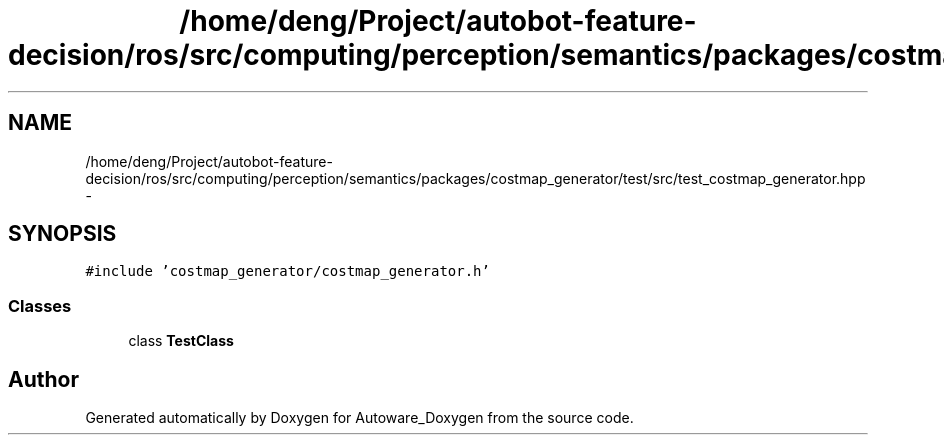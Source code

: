 .TH "/home/deng/Project/autobot-feature-decision/ros/src/computing/perception/semantics/packages/costmap_generator/test/src/test_costmap_generator.hpp" 3 "Fri May 22 2020" "Autoware_Doxygen" \" -*- nroff -*-
.ad l
.nh
.SH NAME
/home/deng/Project/autobot-feature-decision/ros/src/computing/perception/semantics/packages/costmap_generator/test/src/test_costmap_generator.hpp \- 
.SH SYNOPSIS
.br
.PP
\fC#include 'costmap_generator/costmap_generator\&.h'\fP
.br

.SS "Classes"

.in +1c
.ti -1c
.RI "class \fBTestClass\fP"
.br
.in -1c
.SH "Author"
.PP 
Generated automatically by Doxygen for Autoware_Doxygen from the source code\&.
